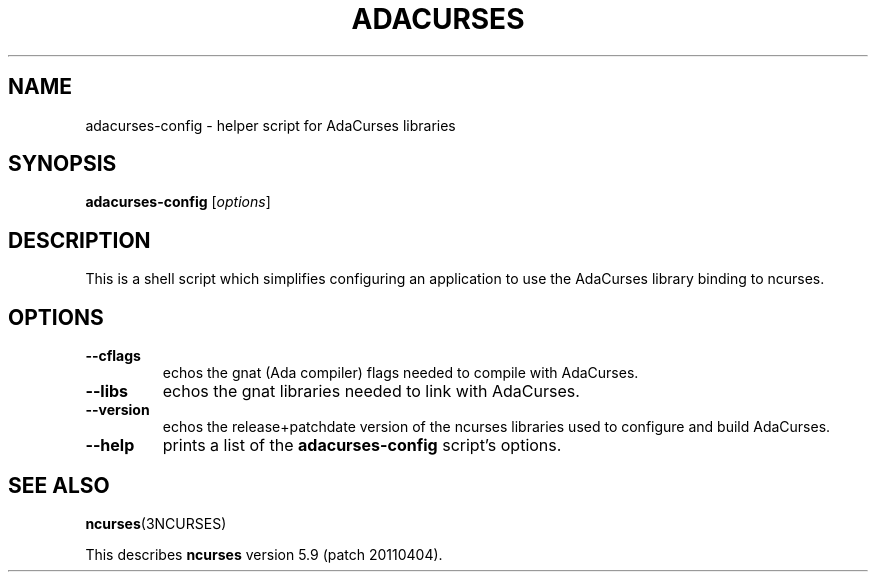 .\"***************************************************************************
.\" Copyright (c) 2010,2011 Free Software Foundation, Inc.                   *
.\"                                                                          *
.\" Permission is hereby granted, free of charge, to any person obtaining a  *
.\" copy of this software and associated documentation files (the            *
.\" "Software"), to deal in the Software without restriction, including      *
.\" without limitation the rights to use, copy, modify, merge, publish,      *
.\" distribute, distribute with modifications, sublicense, and/or sell       *
.\" copies of the Software, and to permit persons to whom the Software is    *
.\" furnished to do so, subject to the following conditions:                 *
.\"                                                                          *
.\" The above copyright notice and this permission notice shall be included  *
.\" in all copies or substantial portions of the Software.                   *
.\"                                                                          *
.\" THE SOFTWARE IS PROVIDED "AS IS", WITHOUT WARRANTY OF ANY KIND, EXPRESS  *
.\" OR IMPLIED, INCLUDING BUT NOT LIMITED TO THE WARRANTIES OF               *
.\" MERCHANTABILITY, FITNESS FOR A PARTICULAR PURPOSE AND NONINFRINGEMENT.   *
.\" IN NO EVENT SHALL THE ABOVE COPYRIGHT HOLDERS BE LIABLE FOR ANY CLAIM,   *
.\" DAMAGES OR OTHER LIABILITY, WHETHER IN AN ACTION OF CONTRACT, TORT OR    *
.\" OTHERWISE, ARISING FROM, OUT OF OR IN CONNECTION WITH THE SOFTWARE OR    *
.\" THE USE OR OTHER DEALINGS IN THE SOFTWARE.                               *
.\"                                                                          *
.\" Except as contained in this notice, the name(s) of the above copyright   *
.\" holders shall not be used in advertising or otherwise to promote the     *
.\" sale, use or other dealings in this Software without prior written       *
.\" authorization.                                                           *
.\"***************************************************************************
.\"
.\" $Id: MKada_config.in,v 1.5 2011/03/26 14:44:51 tom Exp $
.TH ADACURSES "1" "" "" "User Commands"
.SH NAME
adacurses\-config \- helper script for AdaCurses libraries
.SH SYNOPSIS
.B adacurses\-config
[\fIoptions\fR]
.SH DESCRIPTION
This is a shell script which simplifies configuring an application to use
the AdaCurses library binding to ncurses.
.SH OPTIONS
.TP
\fB\-\-cflags\fR
echos the gnat (Ada compiler) flags needed to compile with AdaCurses.
.TP
\fB\-\-libs\fR
echos the gnat libraries needed to link with AdaCurses.
.TP
\fB\-\-version\fR
echos the release+patchdate version of the ncurses libraries used
to configure and build AdaCurses.
.TP
\fB\-\-help\fR
prints a list of the \fBadacurses\-config\fP script's options.
.SH "SEE ALSO"
\fBncurses\fR(3NCURSES)
.PP
This describes \fBncurses\fR
version 5.9 (patch 20110404).
